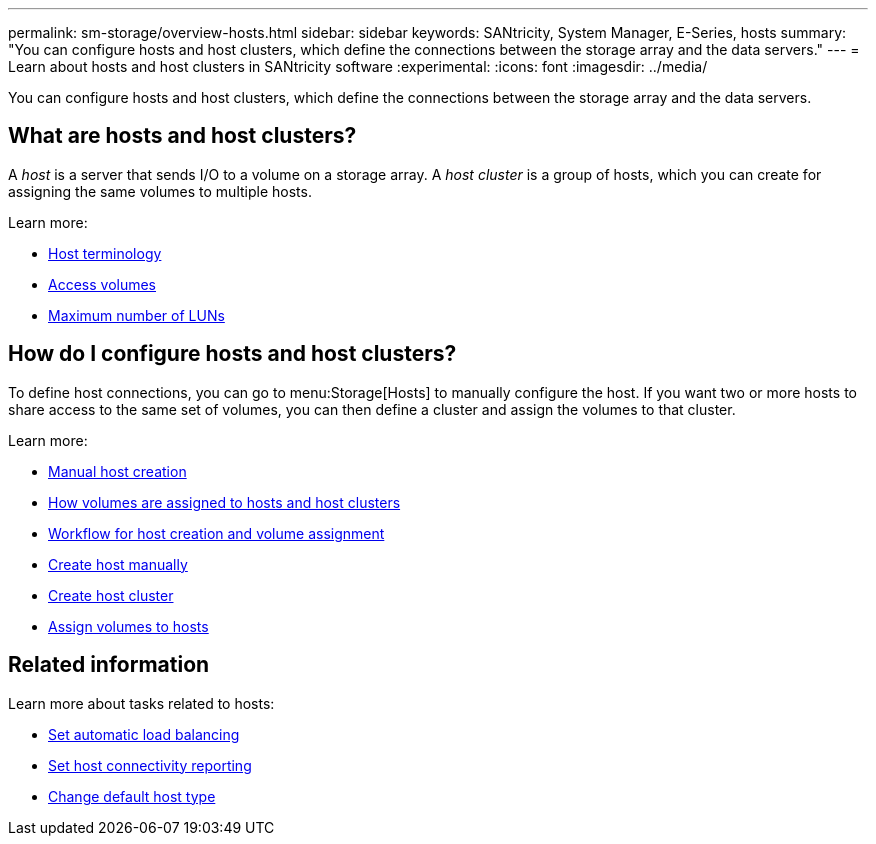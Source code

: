 ---
permalink: sm-storage/overview-hosts.html
sidebar: sidebar
keywords: SANtricity, System Manager, E-Series, hosts
summary: "You can configure hosts and host clusters, which define the connections between the storage array and the data servers."
---
= Learn about hosts and host clusters in SANtricity software
:experimental:
:icons: font
:imagesdir: ../media/

[.lead]
You can configure hosts and host clusters, which define the connections between the storage array and the data servers.

== What are hosts and host clusters?
A _host_ is a server that sends I/O to a volume on a storage array. A _host cluster_ is a group of hosts, which you can create for assigning the same volumes to multiple hosts.

Learn more:

* link:host-terminology.html[Host terminology]
* link:access-volumes.html[Access volumes]
* link:maximum-number-of-luns.html[Maximum number of LUNs]


== How do I configure hosts and host clusters?

To define host connections, you can go to menu:Storage[Hosts] to manually configure the host. If you want two or more hosts to share access to the same set of volumes, you can then define a cluster and assign the volumes to that cluster.

Learn more:

* link:manual-host-creation.html[Manual host creation]
* link:how-volumes-are-assigned-to-hosts-and-host-clusters.html[How volumes are assigned to hosts and host clusters]
* link:workflow-for-creating-hosts-and-assigning-volumes.html[Workflow for host creation and volume assignment]
* link:create-host-manually.html[Create host manually]
* link:create-host-cluster.html[Create host cluster]
* link:assign-volumes.html[Assign volumes to hosts]

== Related information
Learn more about tasks related to hosts:

* link:../sm-settings/set-automatic-load-balancing.html[Set automatic load balancing]
* link:../sm-settings/set-host-connectivity-reporting.html[Set host connectivity reporting]
* link:../sm-settings/change-default-host-type.html[Change default host type]

